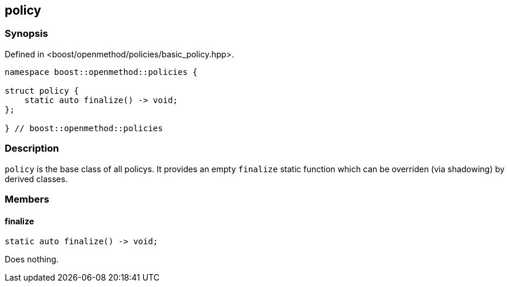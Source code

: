 
## policy

### Synopsis

Defined in <boost/openmethod/policies/basic_policy.hpp>.

```c++
namespace boost::openmethod::policies {

struct policy {
    static auto finalize() -> void;
};

} // boost::openmethod::policies
```

### Description

`policy` is the base class of all policys. It provides an empty `finalize` static
function which can be overriden (via shadowing) by derived classes.

### Members

#### finalize

```c++
static auto finalize() -> void;
```

Does nothing.

